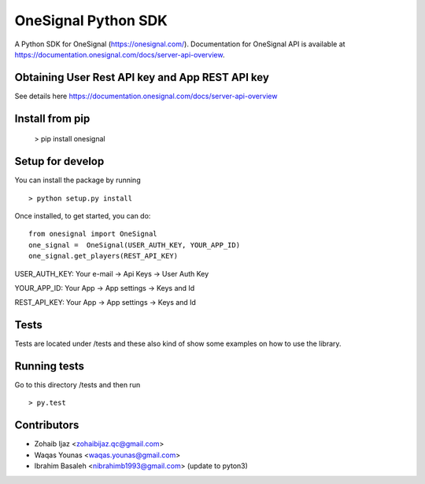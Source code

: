 OneSignal Python SDK
=====================

A Python SDK for OneSignal (https://onesignal.com/). Documentation for OneSignal API is available at
https://documentation.onesignal.com/docs/server-api-overview.

Obtaining User Rest API key and App REST API key
-------------------------------------------------

See details here https://documentation.onesignal.com/docs/server-api-overview

Install from pip
------------------------

   > pip install onesignal 

Setup for develop
------

You can install the package by running

::

    > python setup.py install

Once installed, to get started, you can do:

::

   from onesignal import OneSignal
   one_signal =  OneSignal(USER_AUTH_KEY, YOUR_APP_ID)
   one_signal.get_players(REST_API_KEY)
   
   
USER_AUTH_KEY: Your e-mail -> Api Keys -> User Auth Key

YOUR_APP_ID: Your App -> App settings -> Keys and Id

REST_API_KEY: Your App -> App settings -> Keys and Id

Tests
------

Tests are located under /tests and these also kind of show some examples on how to use the library.

Running tests
---------------

Go to this directory /tests and then run

::

    > py.test

Contributors
-------------

- Zohaib Ijaz <zohaibijaz.qc@gmail.com>
- Waqas Younas <waqas.younas@gmail.com>
- Ibrahim Basaleh <nibrahimb1993@gmail.com> (update to pyton3)

